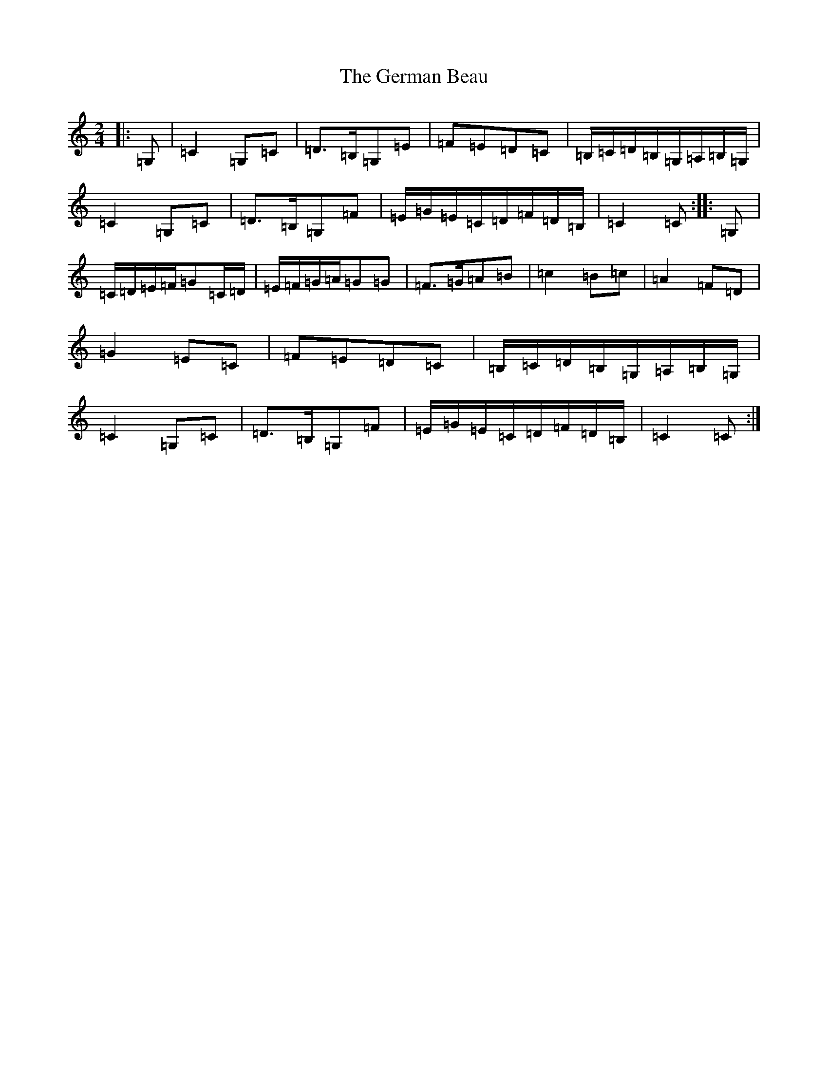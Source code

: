 X: 7869
T: German Beau, The
S: https://thesession.org/tunes/1545#setting1545
R: polka
M:2/4
L:1/8
K: C Major
|:=G,|=C2=G,=C|=D>=B,=G,=E|=F=E=D=C|=B,/2=C/2=D/2=B,/2=G,/2=A,/2=B,/2=G,/2|=C2=G,=C|=D>=B,=G,=F|=E/2=G/2=E/2=C/2=D/2=F/2=D/2=B,/2|=C2=C:||:=G,|=C/2=D/2=E/2=F/2=G=C/2=D/2|=E/2=F/2=G/2=A/2=G=G|=F>=G=A=B|=c2=B=c|=A2=F=D|=G2=E=C|=F=E=D=C|=B,/2=C/2=D/2=B,/2=G,/2=A,/2=B,/2=G,/2|=C2=G,=C|=D>=B,=G,=F|=E/2=G/2=E/2=C/2=D/2=F/2=D/2=B,/2|=C2=C:|